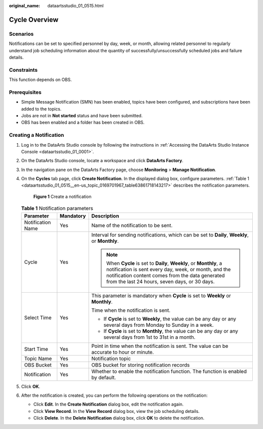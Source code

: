 :original_name: dataartsstudio_01_0515.html

.. _dataartsstudio_01_0515:

Cycle Overview
==============

Scenarios
---------

Notifications can be set to specified personnel by day, week, or month, allowing related personnel to regularly understand job scheduling information about the quantity of successfully/unsuccessfully scheduled jobs and failure details.

Constraints
-----------

This function depends on OBS.

Prerequisites
-------------

-  Simple Message Notification (SMN) has been enabled, topics have been configured, and subscriptions have been added to the topics.
-  Jobs are not in **Not started** status and have been submitted.
-  OBS has been enabled and a folder has been created in OBS.

Creating a Notification
-----------------------

#. Log in to the DataArts Studio console by following the instructions in :ref:`Accessing the DataArts Studio Instance Console <dataartsstudio_01_0001>`.

#. On the DataArts Studio console, locate a workspace and click **DataArts Factory**.

#. In the navigation pane on the DataArts Factory page, choose **Monitoring** > **Manage Notification**.

#. On the **Cycles** tab page, click **Create Notification**. In the displayed dialog box, configure parameters. :ref:`Table 1 <dataartsstudio_01_0515__en-us_topic_0169701967_table63861718143217>` describes the notification parameters.


   .. figure:: /_static/images/en-us_image_0000002234239928.png
      :alt: **Figure 1** Create a notification

      **Figure 1** Create a notification

   .. _dataartsstudio_01_0515__en-us_topic_0169701967_table63861718143217:

   .. table:: **Table 1** Notification parameters

      +-----------------------+-----------------------+---------------------------------------------------------------------------------------------------------------------------------------------------------------------------------------------------------------------------------+
      | Parameter             | Mandatory             | Description                                                                                                                                                                                                                     |
      +=======================+=======================+=================================================================================================================================================================================================================================+
      | Notification Name     | Yes                   | Name of the notification to be sent.                                                                                                                                                                                            |
      +-----------------------+-----------------------+---------------------------------------------------------------------------------------------------------------------------------------------------------------------------------------------------------------------------------+
      | Cycle                 | Yes                   | Interval for sending notifications, which can be set to **Daily**, **Weekly**, or **Monthly**.                                                                                                                                  |
      |                       |                       |                                                                                                                                                                                                                                 |
      |                       |                       | .. note::                                                                                                                                                                                                                       |
      |                       |                       |                                                                                                                                                                                                                                 |
      |                       |                       |    When **Cycle** is set to **Daily**, **Weekly**, or **Monthly**, a notification is sent every day, week, or month, and the notification content comes from the data generated from the last 24 hours, seven days, or 30 days. |
      +-----------------------+-----------------------+---------------------------------------------------------------------------------------------------------------------------------------------------------------------------------------------------------------------------------+
      | Select Time           | Yes                   | This parameter is mandatory when **Cycle** is set to **Weekly** or **Monthly**.                                                                                                                                                 |
      |                       |                       |                                                                                                                                                                                                                                 |
      |                       |                       | Time when the notification is sent.                                                                                                                                                                                             |
      |                       |                       |                                                                                                                                                                                                                                 |
      |                       |                       | -  If **Cycle** is set to **Weekly**, the value can be any day or any several days from Monday to Sunday in a week.                                                                                                             |
      |                       |                       | -  If **Cycle** is set to **Monthly**, the value can be any day or any several days from 1st to 31st in a month.                                                                                                                |
      +-----------------------+-----------------------+---------------------------------------------------------------------------------------------------------------------------------------------------------------------------------------------------------------------------------+
      | Start Time            | Yes                   | Point in time when the notification is sent. The value can be accurate to hour or minute.                                                                                                                                       |
      +-----------------------+-----------------------+---------------------------------------------------------------------------------------------------------------------------------------------------------------------------------------------------------------------------------+
      | Topic Name            | Yes                   | Notification topic                                                                                                                                                                                                              |
      +-----------------------+-----------------------+---------------------------------------------------------------------------------------------------------------------------------------------------------------------------------------------------------------------------------+
      | OBS Bucket            | Yes                   | OBS bucket for storing notification records                                                                                                                                                                                     |
      +-----------------------+-----------------------+---------------------------------------------------------------------------------------------------------------------------------------------------------------------------------------------------------------------------------+
      | Notification          | Yes                   | Whether to enable the notification function. The function is enabled by default.                                                                                                                                                |
      +-----------------------+-----------------------+---------------------------------------------------------------------------------------------------------------------------------------------------------------------------------------------------------------------------------+

#. Click **OK**.

#. After the notification is created, you can perform the following operations on the notification:

   -  Click **Edit**. In the **Create Notification** dialog box, edit the notification again.
   -  Click **View Record**. In the **View Record** dialog box, view the job scheduling details.
   -  Click **Delete**. In the **Delete Notification** dialog box, click **OK** to delete the notification.
